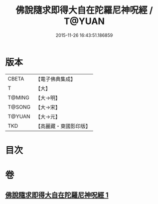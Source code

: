 #+TITLE: 佛說隨求即得大自在陀羅尼神呪經 / T@YUAN
#+DATE: 2015-11-26 16:43:51.186859
* 版本
 |     CBETA|【電子佛典集成】|
 |         T|【大】     |
 |    T@MING|【大→明】   |
 |    T@SONG|【大→宋】   |
 |    T@YUAN|【大→元】   |
 |       TKD|【高麗藏・東國影印版】|

* 目次
* 卷
** [[file:KR6j0373_001.txt][佛說隨求即得大自在陀羅尼神呪經 1]]
